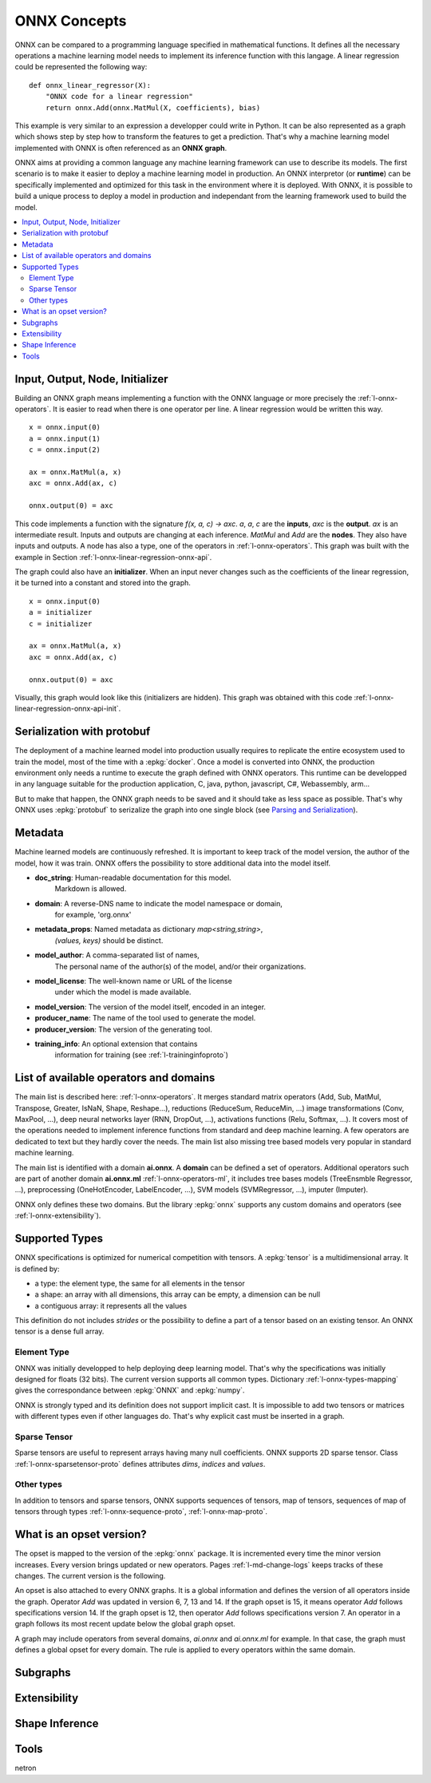
ONNX Concepts
=============

ONNX can be compared to a programming language specified
in mathematical functions. It defines all the necessary operations
a machine learning model needs to implement its inference function
with this langage. A linear regression could be represented
the following way:

::

    def onnx_linear_regressor(X):
        "ONNX code for a linear regression"
        return onnx.Add(onnx.MatMul(X, coefficients), bias)

.. index:: ONNX graph

This example is very similar to an expression a developper could
write in Python. It can be also represented as a graph which shows
step by step how to transform the features to get a prediction.
That's why a machine learning model implemented with ONNX is often
referenced as an **ONNX graph**.

.. image:: images/linreg1.png

ONNX aims at providing a common language any machine learning framework
can use to describe its models. The first scenario is to make it easier
to deploy a machine learning model in production. An ONNX interpretor
(or **runtime**) can be specifically implemented and optimized for this task
in the environment where it is deployed. With ONNX, it is possible
to build a unique process to deploy a model in production and independant
from the learning framework used to build the model.

.. contents::
    :local:

Input, Output, Node, Initializer
++++++++++++++++++++++++++++++++

Building an ONNX graph means implementing a function
with the ONNX language or more precisely the :ref:`l-onnx-operators`.
It is easier to read when there is one operator per line.
A linear regression would be written this way.

::

    x = onnx.input(0)
    a = onnx.input(1)
    c = onnx.input(2)

    ax = onnx.MatMul(a, x)
    axc = onnx.Add(ax, c)

    onnx.output(0) = axc

This code implements a function with the signature `f(x, a, c) -> axc`.
*a*, *a*, *c* are the **inputs**, *axc* is the **output**.
*ax* is an intermediate result.
Inputs and outputs are changing at each inference.
*MatMul* and *Add* are the **nodes**. They also have inputs and outputs.
A node has also a type, one of the operators in
:ref:`l-onnx-operators`. This graph was built with the example
in Section :ref:`l-onnx-linear-regression-onnx-api`.

The graph could also have an **initializer**. When an input
never changes such as the coefficients of the linear regression,
it be turned into a constant and stored into the graph.

::

    x = onnx.input(0)
    a = initializer
    c = initializer

    ax = onnx.MatMul(a, x)
    axc = onnx.Add(ax, c)

    onnx.output(0) = axc

Visually, this graph would look like this
(initializers are hidden). This graph was obtained with this
code :ref:`l-onnx-linear-regression-onnx-api-init`.

.. image:: images/linreg2.png

Serialization with protobuf
+++++++++++++++++++++++++++

The deployment of a machine learned model into production
usually requires to replicate the entire ecosystem used to
train the model, most of the time with a :epkg:`docker`.
Once a model is converted into ONNX, the production environment
only needs a runtime to execute the graph defined with ONNX
operators. This runtime can be developped in any language
suitable for the production application, C, java, python, javascript,
C#, Webassembly, arm...

But to make that happen, the ONNX graph needs to be saved and it should
take as less space as possible. That's why ONNX uses :epkg:`protobuf` to
serizalize the graph into one single block
(see `Parsing and Serialization
<https://developers.google.com/protocol-buffers/docs/pythontutorial#
parsing-and-serialization>`_).

Metadata
++++++++

Machine learned models are continuously refreshed. It is important
to keep track of the model version, the author of the model,
how it was train. ONNX offers the possibility to store additional data
into the model itself.

* **doc_string**: Human-readable documentation for this model.
    Markdown is allowed.
* **domain**: A reverse-DNS name to indicate the model namespace or domain,
    for example, 'org.onnx'
* **metadata_props**: Named metadata as dictionary `map<string,string>`,
    `(values, keys)` should be distinct.
* **model_author**: A comma-separated list of names,
    The personal name of the author(s) of the model, and/or their organizations.
* **model_license**: The well-known name or URL of the license
    under which the model is made available.
* **model_version**: The version of the model itself, encoded in an integer.
* **producer_name**: The name of the tool used to generate the model.
* **producer_version**: The version of the generating tool.
* **training_info**: An optional extension that contains
    information for training (see :ref:`l-traininginfoproto`)

List of available operators and domains
+++++++++++++++++++++++++++++++++++++++

The main list is described here: :ref:`l-onnx-operators`.
It merges standard matrix operators (Add, Sub, MatMul, Transpose,
Greater, IsNaN, Shape, Reshape...),
reductions (ReduceSum, ReduceMin, ...)
image transformations (Conv, MaxPool, ...),
deep neural networks layer (RNN, DropOut, ...),
activations functions (Relu, Softmax, ...).
It covers most of the operations needed to implement
inference functions from standard and deep machine learning.
A few operators are dedicated to text but they hardly cover
the needs. The main list also missing tree based models very
popular in standard machine learning.

The main list is identified with a domain **ai.onnx**.
A **domain** can be defined a set of operators.
Additional operators such
are part of another domain **ai.onnx.ml** :ref:`l-onnx-operators-ml`,
it includes tree bases models (TreeEnsmble Regressor, ...),
preprocessing (OneHotEncoder, LabelEncoder, ...), SVM models
(SVMRegressor, ...), imputer (Imputer).

ONNX only defines these two domains. But the library :epkg:`onnx`
supports any custom domains and operators
(see :ref:`l-onnx-extensibility`).

Supported Types
+++++++++++++++

ONNX specifications is optimized for numerical competition with
tensors. A :epkg:`tensor` is a multidimensional array. It is defined
by:

* a type: the element type, the same for all elements in the tensor
* a shape: an array with all dimensions, this array can be empty,
  a dimension can be null
* a contiguous array: it represents all the values

This definition do not includes *strides* or the possibility to define
a part of a tensor based on an existing tensor. An ONNX tensor is a dense
full array.

Element Type
~~~~~~~~~~~~

ONNX was initially developped to help deploying deep learning model.
That's why the specifications was initially designed for floats (32 bits).
The current version supports all common types. Dictionary
:ref:`l-onnx-types-mapping` gives the correspondance between :epkg:`ONNX`
and :epkg:`numpy`.

.. runpython::
    :showcode:

    import re
    from onnx import TensorProto

    reg = re.compile('^[0-9A-Z_]+$')

    values = {}
    for att in sorted(dir(TensorProto)):
        if att in {'DESCRIPTOR'}:
            continue
        if reg.match(att):
            values[getattr(TensorProto, att)] = att
    for i, att in sorted(values.items()):
        si = str(i)
        if len(si) == 1:
            si = " " + si
        print("%s: onnx.TensorProto.%s" % (si, att))

ONNX is strongly typed and its definition does not support
implicit cast. It is impossible to add two tensors or matrices
with different types even if other languages do. That's why explicit
cast must be inserted in a graph.

Sparse Tensor
~~~~~~~~~~~~~

Sparse tensors are useful to represent arrays having many null coefficients.
ONNX supports 2D sparse tensor. Class :ref:`l-onnx-sparsetensor-proto`
defines attributes `dims`, `indices` and `values`.

Other types
~~~~~~~~~~~

In addition to tensors and sparse tensors, ONNX supports sequences of tensors,
map of tensors, sequences of map of tensors through types
:ref:`l-onnx-sequence-proto`, :ref:`l-onnx-map-proto`.

What is an opset version?
+++++++++++++++++++++++++

The opset is mapped to the version of the :epkg:`onnx` package.
It is incremented every time the minor version increases.
Every version brings updated or new operators.
Pages :ref:`l-md-change-logs` keeps tracks of these changes.
The current version is the following.

.. runpython::
    :showcode:

    import onnx
    print(onnx.__version__, onnx.defs.onnx_opset_version())

An opset is also attached to every ONNX graphs. It is a global
information and defines the version of all operators inside the graph.
Operator *Add* was updated in version 6, 7, 13 and 14. If the
graph opset is 15, it means operator *Add* follows specifications
version 14. If the graph opset is 12, then operator *Add* follows
specifications version 7. An operator in a graph follows its most
recent update below the global graph opset.

A graph may include operators from several domains, `ai.onnx` and
`ai.onnx.ml` for example. In that case, the graph must defines a
global opset for every domain. The rule is applied to every
operators within the same domain.

Subgraphs
+++++++++

.. _l-onnx-extensibility:

Extensibility
+++++++++++++

Shape Inference
+++++++++++++++

Tools
+++++

netron
